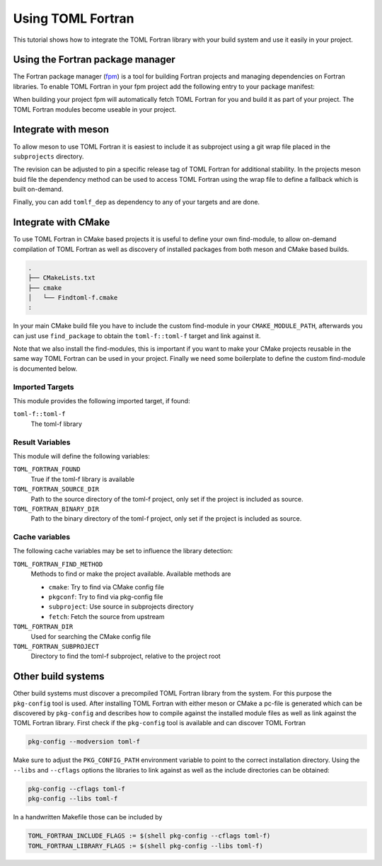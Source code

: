 .. _integration:

Using TOML Fortran
==================

This tutorial shows how to integrate the TOML Fortran library with your build system and use it easily in your project.


Using the Fortran package manager
---------------------------------

The Fortran package manager (`fpm <https://fpm.fortran-lang.org>`_) is a tool for building Fortran projects and managing dependencies on Fortran libraries.
To enable TOML Fortran in your fpm project add the following entry to your package manifest:

.. code-block:: toml
   :caption: fpm.toml

   [dependencies]
   toml-f.git = "https://github.com/toml-f/toml-f"

When building your project fpm will automatically fetch TOML Fortran for you and build it as part of your project.
The TOML Fortran modules become useable in your project.


Integrate with meson
--------------------

To allow meson to use TOML Fortran it is easiest to include it as subproject using a git wrap file placed in the ``subprojects`` directory.

.. code-block:: ini
   :caption: subprojects/toml-f.wrap

   [wrap-git]
   directory = toml-f
   url = https://github.com/toml-f/toml-f
   revision = head

The revision can be adjusted to pin a specific release tag of TOML Fortran for additional stability.
In the projects meson buid file the dependency method can be used to access TOML Fortran using the wrap file to define a fallback which is built on-demand.

.. code-block:: meson
   :caption: meson.build

   # Create TOML Fortran as subproject
   tomlf_dep = dependency(
     'toml-f',
     version: '>=0.2.0',
     fallback: ['toml-f', 'tomlf_dep'],
     default_options: ['default_library=static'],
   )

Finally, you can add ``tomlf_dep`` as dependency to any of your targets and are done.


Integrate with CMake
--------------------

To use TOML Fortran in CMake based projects it is useful to define your own find-module, to allow on-demand compilation of TOML Fortran as well as discovery of installed packages from both meson and CMake based builds.

.. code-block:: text

   .
   ├── CMakeLists.txt
   ├── cmake
   │   └── Findtoml-f.cmake
   :

In your main CMake build file you have to include the custom find-module in your ``CMAKE_MODULE_PATH``, afterwards you can just use ``find_package`` to obtain the ``toml-f::toml-f`` target and link against it.

.. code-block:: cmake
   :caption: CMakeLists.txt

   # ...

   # Make custom find modules available for project
   list(APPEND CMAKE_MODULE_PATH "${CMAKE_CURRENT_SOURCE_DIR}/cmake")
   set(CMAKE_MODULE_PATH "${CMAKE_MODULE_PATH}" PARENT_SCOPE)

   # Find TOML Fortran, check whether target is already available,
   # e.g. when build as subproject of another project also using TOML Fortran
   if(NOT TARGET "toml-f::toml-f")
     find_package(toml-f REQUIRED)
   endif()

   # ...

   # Add library target
   library(
     "${PROJECT_NAME}"
   )

   # Link against TOML Fortran library
   target_link_libraries(
     "${PROJECT_NAME}"
     PUBLIC
     "toml-f::toml-f"
   )

   # ...

   # Follow GNU conventions for installation destinations
   include(GNUInstallDirs)

   # Make custom find-modules available when installing project
   install(
     DIRECTORY
     "${CMAKE_CURRENT_SOURCE_DIR}/cmake/"
     DESTINATION "${CMAKE_INSTALL_LIBDIR}/cmake/${PROJECT_NAME}"
   )

Note that we also install the find-modules, this is important if you want to make your CMake projects reusable in the same way TOML Fortran can be used in your project.
Finally we need some boilerplate to define the custom find-module is documented below.

Imported Targets
^^^^^^^^^^^^^^^^

This module provides the following imported target, if found:

``toml-f::toml-f``
  The toml-f library


Result Variables
^^^^^^^^^^^^^^^^

This module will define the following variables:

``TOML_FORTRAN_FOUND``
  True if the toml-f library is available

``TOML_FORTRAN_SOURCE_DIR``
  Path to the source directory of the toml-f project,
  only set if the project is included as source.

``TOML_FORTRAN_BINARY_DIR``
  Path to the binary directory of the toml-f project,
  only set if the project is included as source.

Cache variables
^^^^^^^^^^^^^^^

The following cache variables may be set to influence the library detection:

``TOML_FORTRAN_FIND_METHOD``
  Methods to find or make the project available. Available methods are

  - ``cmake``: Try to find via CMake config file
  - ``pkgconf``: Try to find via pkg-config file
  - ``subproject``: Use source in subprojects directory
  - ``fetch``: Fetch the source from upstream

``TOML_FORTRAN_DIR``
  Used for searching the CMake config file

``TOML_FORTRAN_SUBPROJECT``
  Directory to find the toml-f subproject, relative to the project root

.. code-block:: cmake
   :caption: cmake/Findtoml-f.cmake

   set(_lib "toml-f")
   set(_pkg "TOML_FORTRAN")
   set(_url "https://github.com/toml-f/toml-f")
   set(_rev "HEAD")

   if(NOT DEFINED "${_pkg}_FIND_METHOD")
     if(DEFINED "${PROJECT_NAME}-dependency-method")
       set("${_pkg}_FIND_METHOD" "${${PROJECT_NAME}-dependency-method}")
     else()
       set("${_pkg}_FIND_METHOD" "cmake" "pkgconf" "subproject" "fetch")
     endif()
     set("_${_pkg}_FIND_METHOD")
   endif()

   foreach(method ${${_pkg}_FIND_METHOD})
     if(TARGET "${_lib}::${_lib}")
       break()
     endif()

     if("${method}" STREQUAL "cmake")
       message(STATUS "${_lib}: Find installed package")
       if(DEFINED "${_pkg}_DIR")
         set("_${_pkg}_DIR")
         set("${_lib}_DIR" "${_pkg}_DIR")
       endif()
       find_package("${_lib}" CONFIG QUIET)
       if("${_lib}_FOUND")
         message(STATUS "${_lib}: Found installed package")
         break()
       endif()
     endif()

     if("${method}" STREQUAL "pkgconf")
       find_package(PkgConfig QUIET)
       pkg_check_modules("${_pkg}" QUIET "${_lib}")
       if("${_pkg}_FOUND")
         message(STATUS "Found ${_lib} via pkg-config")

         add_library("${_lib}::${_lib}" INTERFACE IMPORTED)
         target_link_libraries(
           "${_lib}::${_lib}"
           INTERFACE
           "${${_pkg}_LINK_LIBRARIES}"
           )
         target_include_directories(
           "${_lib}::${_lib}"
           INTERFACE
           "${${_pkg}_INCLUDE_DIRS}"
           )

         break()
       endif()
     endif()

     if("${method}" STREQUAL "subproject")
       if(NOT DEFINED "${_pkg}_SUBPROJECT")
         set("_${_pkg}_SUBPROJECT")
         set("${_pkg}_SUBPROJECT" "subprojects/${_lib}")
       endif()
       set("${_pkg}_SOURCE_DIR" "${PROJECT_SOURCE_DIR}/${${_pkg}_SUBPROJECT}")
       set("${_pkg}_BINARY_DIR" "${PROJECT_BINARY_DIR}/${${_pkg}_SUBPROJECT}")
       if(EXISTS "${${_pkg}_SOURCE_DIR}/CMakeLists.txt")
         message(STATUS "Include ${_lib} from ${${_pkg}_SUBPROJECT}")
         add_subdirectory(
           "${${_pkg}_SOURCE_DIR}"
           "${${_pkg}_BINARY_DIR}"
         )

         add_library("${_lib}::${_lib}" INTERFACE IMPORTED)
         target_link_libraries("${_lib}::${_lib}" INTERFACE "${_lib}")
         break()
       endif()
     endif()

     if("${method}" STREQUAL "fetch")
       message(STATUS "Retrieving ${_lib} from ${_url}")
       include(FetchContent)
       FetchContent_Declare(
         "${_lib}"
         GIT_REPOSITORY "${_url}"
         GIT_TAG "${_rev}"
         )
       FetchContent_MakeAvailable("${_lib}")

       add_library("${_lib}::${_lib}" INTERFACE IMPORTED)
       target_link_libraries("${_lib}::${_lib}" INTERFACE "${_lib}")

       FetchContent_GetProperties("${_lib}" SOURCE_DIR "${_pkg}_SOURCE_DIR")
       FetchContent_GetProperties("${_lib}" BINARY_DIR "${_pkg}_BINARY_DIR")
       break()
     endif()

   endforeach()

   if(TARGET "${_lib}::${_lib}")
     set("${_pkg}_FOUND" TRUE)
   else()
     set("${_pkg}_FOUND" FALSE)
   endif()

   if(DEFINED "_${_pkg}_SUBPROJECT")
     unset("${_pkg}_SUBPROJECT")
     unset("_${_pkg}_SUBPROJECT")
   endif()
   if(DEFINED "_${_pkg}_DIR")
     unset("${_lib}_DIR")
     unset("_${_pkg}_DIR")
   endif()
   if(DEFINED "_${_pkg}_FIND_METHOD")
     unset("${_pkg}_FIND_METHOD")
     unset("_${_pkg}_FIND_METHOD")
   endif()
   unset(_lib)
   unset(_pkg)
   unset(_url)
   unset(_rev)


Other build systems
-------------------

Other build systems must discover a precompiled TOML Fortran library from the system.
For this purpose the ``pkg-config`` tool is used.
After installing TOML Fortran with either meson or CMake a pc-file is generated which can be discovered by ``pkg-config`` and describes how to compile against the installed module files as well as link against the TOML Fortran library.
First check if the ``pkg-config`` tool is available and can discover TOML Fortran

.. code-block:: text

   pkg-config --modversion toml-f

Make sure to adjust the ``PKG_CONFIG_PATH`` environment variable to point to the correct installation directory.
Using the ``--libs`` and ``--cflags`` options the libraries to link against as well as the include directories can be obtained:

.. code-block:: text

   pkg-config --cflags toml-f
   pkg-config --libs toml-f

In a handwritten Makefile those can be included by

.. code-block:: make

   TOML_FORTRAN_INCLUDE_FLAGS := $(shell pkg-config --cflags toml-f)
   TOML_FORTRAN_LIBRARY_FLAGS := $(shell pkg-config --libs toml-f)
